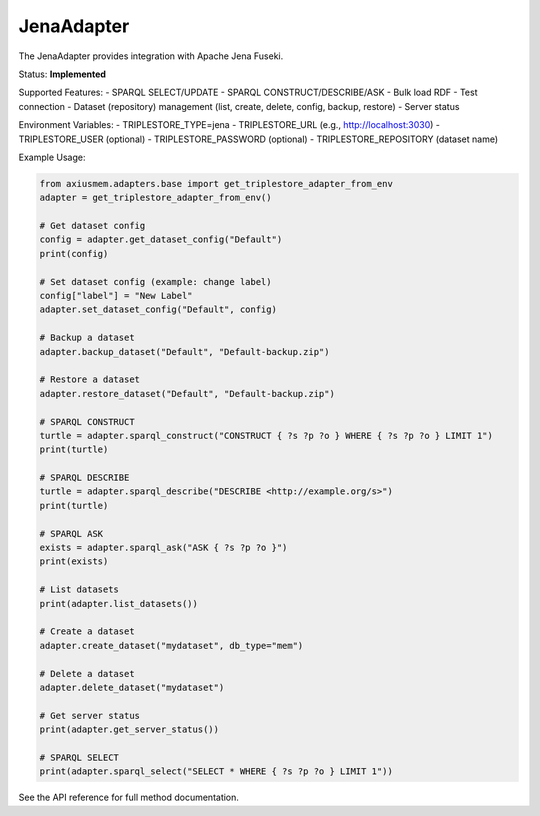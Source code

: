 JenaAdapter
===========

The JenaAdapter provides integration with Apache Jena Fuseki.

Status: **Implemented**

Supported Features:
- SPARQL SELECT/UPDATE
- SPARQL CONSTRUCT/DESCRIBE/ASK
- Bulk load RDF
- Test connection
- Dataset (repository) management (list, create, delete, config, backup, restore)
- Server status

Environment Variables:
- TRIPLESTORE_TYPE=jena
- TRIPLESTORE_URL (e.g., http://localhost:3030)
- TRIPLESTORE_USER (optional)
- TRIPLESTORE_PASSWORD (optional)
- TRIPLESTORE_REPOSITORY (dataset name)

Example Usage:

.. code-block:: python

   from axiusmem.adapters.base import get_triplestore_adapter_from_env
   adapter = get_triplestore_adapter_from_env()

   # Get dataset config
   config = adapter.get_dataset_config("Default")
   print(config)

   # Set dataset config (example: change label)
   config["label"] = "New Label"
   adapter.set_dataset_config("Default", config)

   # Backup a dataset
   adapter.backup_dataset("Default", "Default-backup.zip")

   # Restore a dataset
   adapter.restore_dataset("Default", "Default-backup.zip")

   # SPARQL CONSTRUCT
   turtle = adapter.sparql_construct("CONSTRUCT { ?s ?p ?o } WHERE { ?s ?p ?o } LIMIT 1")
   print(turtle)

   # SPARQL DESCRIBE
   turtle = adapter.sparql_describe("DESCRIBE <http://example.org/s>")
   print(turtle)

   # SPARQL ASK
   exists = adapter.sparql_ask("ASK { ?s ?p ?o }")
   print(exists)

   # List datasets
   print(adapter.list_datasets())

   # Create a dataset
   adapter.create_dataset("mydataset", db_type="mem")

   # Delete a dataset
   adapter.delete_dataset("mydataset")

   # Get server status
   print(adapter.get_server_status())

   # SPARQL SELECT
   print(adapter.sparql_select("SELECT * WHERE { ?s ?p ?o } LIMIT 1"))

See the API reference for full method documentation. 
